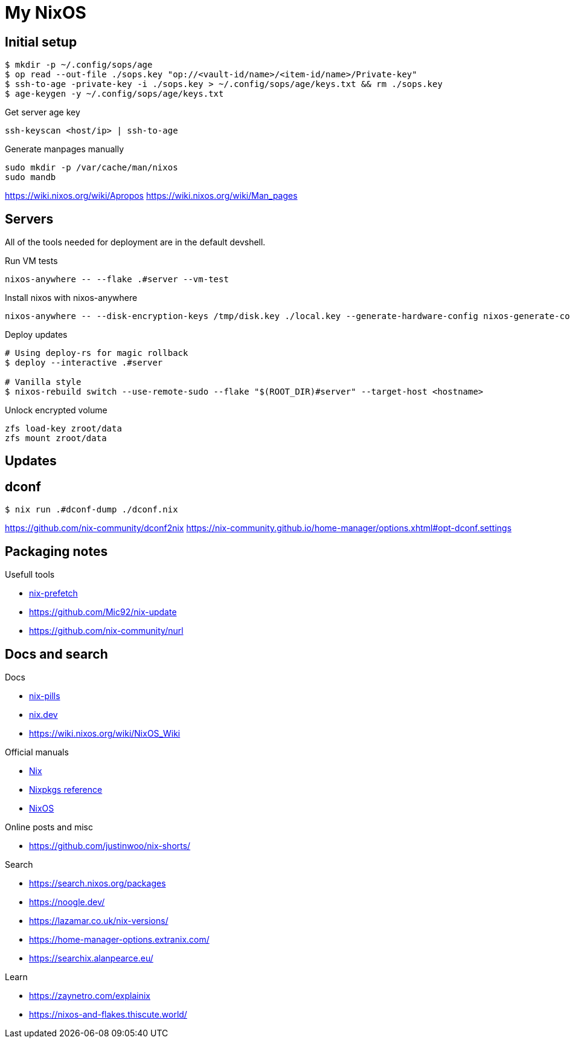 = My NixOS



== Initial setup

[,console]
----
$ mkdir -p ~/.config/sops/age
$ op read --out-file ./sops.key "op://<vault-id/name>/<item-id/name>/Private-key"
$ ssh-to-age -private-key -i ./sops.key > ~/.config/sops/age/keys.txt && rm ./sops.key
$ age-keygen -y ~/.config/sops/age/keys.txt
----

.Get server age key
[,console]
----
ssh-keyscan <host/ip> | ssh-to-age
----


.Generate manpages manually
[,console]
----
sudo mkdir -p /var/cache/man/nixos
sudo mandb
----
https://wiki.nixos.org/wiki/Apropos
https://wiki.nixos.org/wiki/Man_pages

== Servers

All of the tools needed for deployment are in the default devshell.



.Run VM tests
[,console]
----
nixos-anywhere -- --flake .#server --vm-test
----

.Install nixos with nixos-anywhere
[,console]
----
nixos-anywhere -- --disk-encryption-keys /tmp/disk.key ./local.key --generate-hardware-config nixos-generate-config ./hosts/server/hardware-configuration.nix  --flake .#server --target-host root@192.168.1.53
----


.Deploy updates
[,console]
----
# Using deploy-rs for magic rollback
$ deploy --interactive .#server

# Vanilla style
$ nixos-rebuild switch --use-remote-sudo --flake "$(ROOT_DIR)#server" --target-host <hostname>
----

.Unlock encrypted volume
[,console]
----
zfs load-key zroot/data
zfs mount zroot/data
----

== Updates
== dconf


[,console]
----
$ nix run .#dconf-dump ./dconf.nix
----

https://github.com/nix-community/dconf2nix
https://nix-community.github.io/home-manager/options.xhtml#opt-dconf.settings


== Packaging notes

.Usefull tools
* https://github.com/msteen/nix-prefetch[nix-prefetch]
* https://github.com/Mic92/nix-update
* https://github.com/nix-community/nurl


== Docs and search

.Docs
* https://nixos.org/guides/nix-pills/[nix-pills]
* https://nix.dev/[nix.dev]
* https://wiki.nixos.org/wiki/NixOS_Wiki

.Official manuals
** https://nix.dev/manual/nix/stable/[Nix]
** https://nixos.org/manual/nixpkgs/stable/[Nixpkgs reference]
** https://nixos.org/manual/nixos/stable/[NixOS]

.Online posts and misc
* https://github.com/justinwoo/nix-shorts/

.Search
* https://search.nixos.org/packages
* https://noogle.dev/
* https://lazamar.co.uk/nix-versions/
* https://home-manager-options.extranix.com/
* https://searchix.alanpearce.eu/


.Learn
* https://zaynetro.com/explainix
* https://nixos-and-flakes.thiscute.world/

